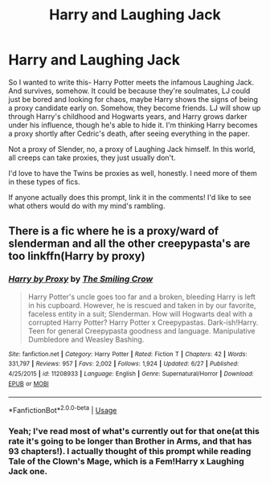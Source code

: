 #+TITLE: Harry and Laughing Jack

* Harry and Laughing Jack
:PROPERTIES:
:Author: JustAFictionNerd
:Score: 4
:DateUnix: 1593359859.0
:DateShort: 2020-Jun-28
:FlairText: Prompt
:END:
So I wanted to write this- Harry Potter meets the infamous Laughing Jack. And survives, somehow. It could be because they're soulmates, LJ could just be bored and looking for chaos, maybe Harry shows the signs of being a proxy candidate early on. Somehow, they become friends. LJ will show up through Harry's childhood and Hogwarts years, and Harry grows darker under his influence, though he's able to hide it. I'm thinking Harry becomes a proxy shortly after Cedric's death, after seeing everything in the paper.

Not a proxy of Slender, no, a proxy of Laughing Jack himself. In this world, all creeps can take proxies, they just usually don't.

I'd love to have the Twins be proxies as well, honestly. I need more of them in these types of fics.

If anyone actually does this prompt, link it in the comments! I'd like to see what others would do with my mind's rambling.


** There is a fic where he is a proxy/ward of slenderman and all the other creepypasta's are too linkffn(Harry by proxy)
:PROPERTIES:
:Author: _-Perses-_
:Score: 1
:DateUnix: 1593610982.0
:DateShort: 2020-Jul-01
:END:

*** [[https://www.fanfiction.net/s/11208933/1/][*/Harry by Proxy/*]] by [[https://www.fanfiction.net/u/6365873/The-Smiling-Crow][/The Smiling Crow/]]

#+begin_quote
  Harry Potter's uncle goes too far and a broken, bleeding Harry is left in his cupboard. However, he is rescued and taken in by our favorite, faceless entity in a suit; Slenderman. How will Hogwarts deal with a corrupted Harry Potter? Harry Potter x Creepypastas. Dark-ish!Harry. Teen for general Creepypasta goodness and language. Manipulative Dumbledore and Weasley Bashing.
#+end_quote

^{/Site/:} ^{fanfiction.net} ^{*|*} ^{/Category/:} ^{Harry} ^{Potter} ^{*|*} ^{/Rated/:} ^{Fiction} ^{T} ^{*|*} ^{/Chapters/:} ^{42} ^{*|*} ^{/Words/:} ^{331,797} ^{*|*} ^{/Reviews/:} ^{957} ^{*|*} ^{/Favs/:} ^{2,002} ^{*|*} ^{/Follows/:} ^{1,924} ^{*|*} ^{/Updated/:} ^{6/27} ^{*|*} ^{/Published/:} ^{4/25/2015} ^{*|*} ^{/id/:} ^{11208933} ^{*|*} ^{/Language/:} ^{English} ^{*|*} ^{/Genre/:} ^{Supernatural/Horror} ^{*|*} ^{/Download/:} ^{[[http://www.ff2ebook.com/old/ffn-bot/index.php?id=11208933&source=ff&filetype=epub][EPUB]]} ^{or} ^{[[http://www.ff2ebook.com/old/ffn-bot/index.php?id=11208933&source=ff&filetype=mobi][MOBI]]}

--------------

*FanfictionBot*^{2.0.0-beta} | [[https://github.com/tusing/reddit-ffn-bot/wiki/Usage][Usage]]
:PROPERTIES:
:Author: FanfictionBot
:Score: 1
:DateUnix: 1593611008.0
:DateShort: 2020-Jul-01
:END:


*** Yeah; I've read most of what's currently out for that one(at this rate it's going to be longer than Brother in Arms, and that has 93 chapters!). I actually thought of this prompt while reading Tale of the Clown's Mage, which is a Fem!Harry x Laughing Jack one.
:PROPERTIES:
:Author: JustAFictionNerd
:Score: 1
:DateUnix: 1593637326.0
:DateShort: 2020-Jul-02
:END:
